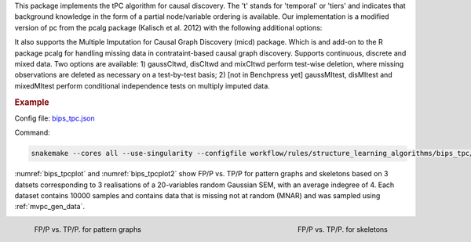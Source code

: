 This package implements the tPC algorithm for causal discovery. The 't' stands for 'temporal' or 'tiers' and indicates that background knowledge in the form of a partial node/variable ordering is available. Our implementation is a modified version of pc from the pcalg package (Kalisch et al. 2012) with the following additional options:

It also supports the Multiple Imputation for Causal Graph Discovery (micd) package.
Which is and add-on to the R package pcalg for handling missing data in contrataint-based causal graph discovery. Supports continuous, discrete and mixed data. Two options are available: 1) gaussCItwd, disCItwd and mixCItwd perform test-wise deletion, where missing observations are deleted as necessary on a test-by-test basis; 2) [not in Benchpress yet] gaussMItest, disMItest and mixedMItest perform conditional independence tests on multiply imputed data. 


.. rubric:: Example 

Config file: `bips_tpc.json <https://github.com/felixleopoldo/benchpress/blob/master/workflow/rules/structure_learning_algorithms/bips_tpc/bips_tpc.json>`_

Command:

.. code:: bash

    snakemake --cores all --use-singularity --configfile workflow/rules/structure_learning_algorithms/bips_tpc/bips_tpc.json

:numref:`bips_tpcplot` and :numref:`bips_tpcplot2`  show FP/P vs. TP/P for pattern graphs and skeletons based on 3 datsets corresponding to 3 realisations of a 20-variables random Gaussian SEM, with an average indegree of 4.
Each dataset contains 10000 samples and contains data that is missing not at random (MNAR) and was sampled using :ref:`mvpc_gen_data`.


.. _bips_tpcplot:

.. figure:: ../../../workflow/rules/structure_learning_algorithms/bips_tpc/pattern.png
    :width: 320 
    :alt: FP/P vs. TP/P tPC example
    :align: left

    FP/P vs. TP/P. for pattern graphs

.. _bips_tpcplot2:

.. figure:: ../../../workflow/rules/structure_learning_algorithms/bips_tpc/skeleton.png
    :width: 320 
    :alt: FP/P vs. TP/P tPC example
    :align: right

    FP/P vs. TP/P. for  skeletons


